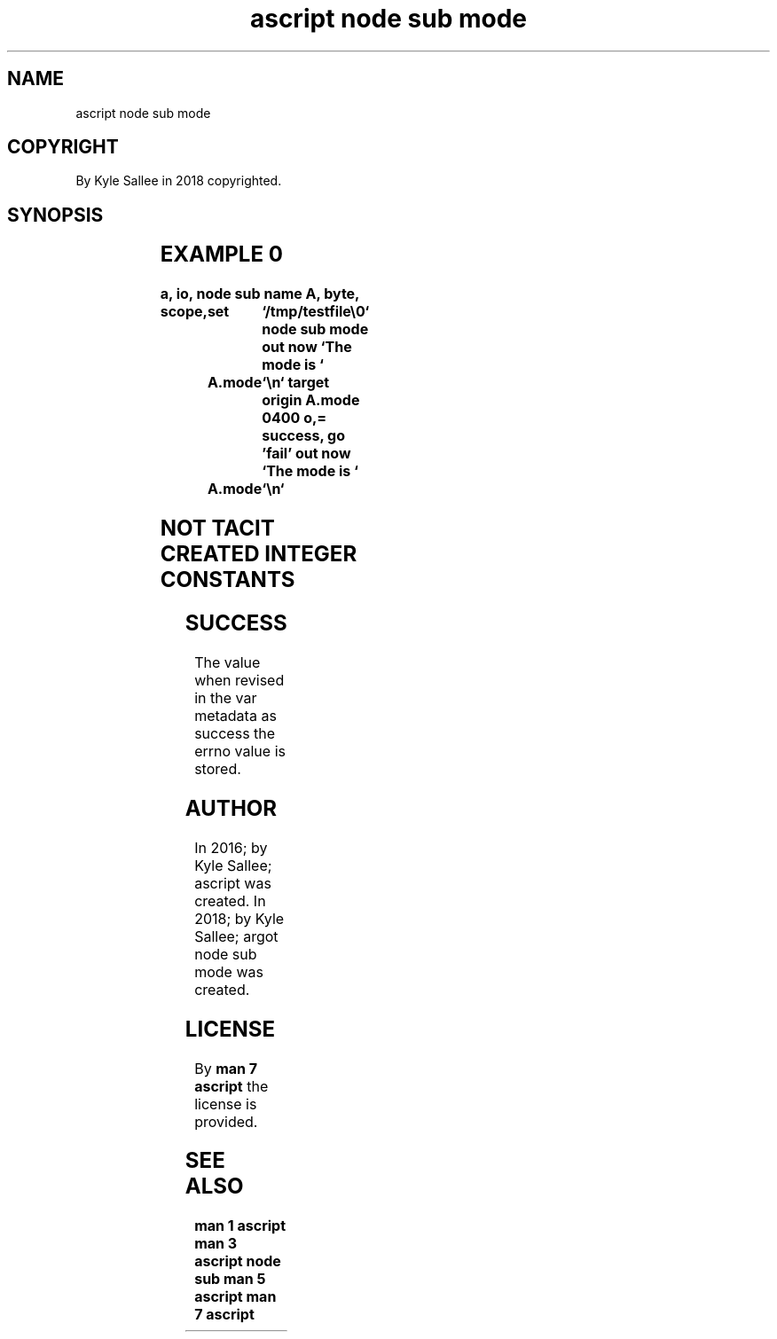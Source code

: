 .TH "ascript node sub mode" 3
.SH NAME
.EX
ascript node sub mode

.SH COPYRIGHT
.EX
By Kyle Sallee in 2018 copyrighted.

.SH SYNOPSIS
.EX
.TS
lllll.
\fBargot	host	make	compat	task\fR
node sub mode	byte	*.mode	int 4	A       node mode
        	dub	*.mode	int 4	acquire and  modify
        				sub     var  make.
.TE
.ta T 8n

.SH EXAMPLE 0
.EX
.ta T 8n
.in -8
\fB
a,	io,	node sub
name		A,	byte,	scope,	set	`/tmp/testfile\\0`
node sub mode
out now		`The mode is `		A.mode	`\\n`
target origin	A.mode	0400 o,=
success,	go	'fail'
out now		`The mode is `		A.mode	`\\n`
\fR
.in

.SH NOT TACIT CREATED INTEGER CONSTANTS
.EX
.in -8
.TS
box;
ll.
VAR     	OCTAL VALUE
SUID    	4000 o
SGID    	2000 o
STICKY   	1000 o
USER_READ	0400 o
USER_WRITE	0200 o
USER_EXE	0100 o
GROUP_READ	0040 o
GROUP_WRITE	0020 o
GROUP_EXE	0010 o
OTHER_READ	0004 o
OTHER_WRITE	0002 o
OTHER_EXE	0001 o
.TE
.in
.ta T 8n

.SH SUCCESS
.EX
The value when  revised in the var metadata as success
the errno value is stored.

.SH AUTHOR
.EX
In 2016; by Kyle Sallee; ascript               was created.
In 2018; by Kyle Sallee; argot   node sub mode was created.

.SH LICENSE
.EX
By \fBman 7 ascript\fR the license is provided.

.SH SEE ALSO
.EX
\fB
man 1 ascript
man 3 ascript node sub
man 5 ascript
man 7 ascript
\fR
